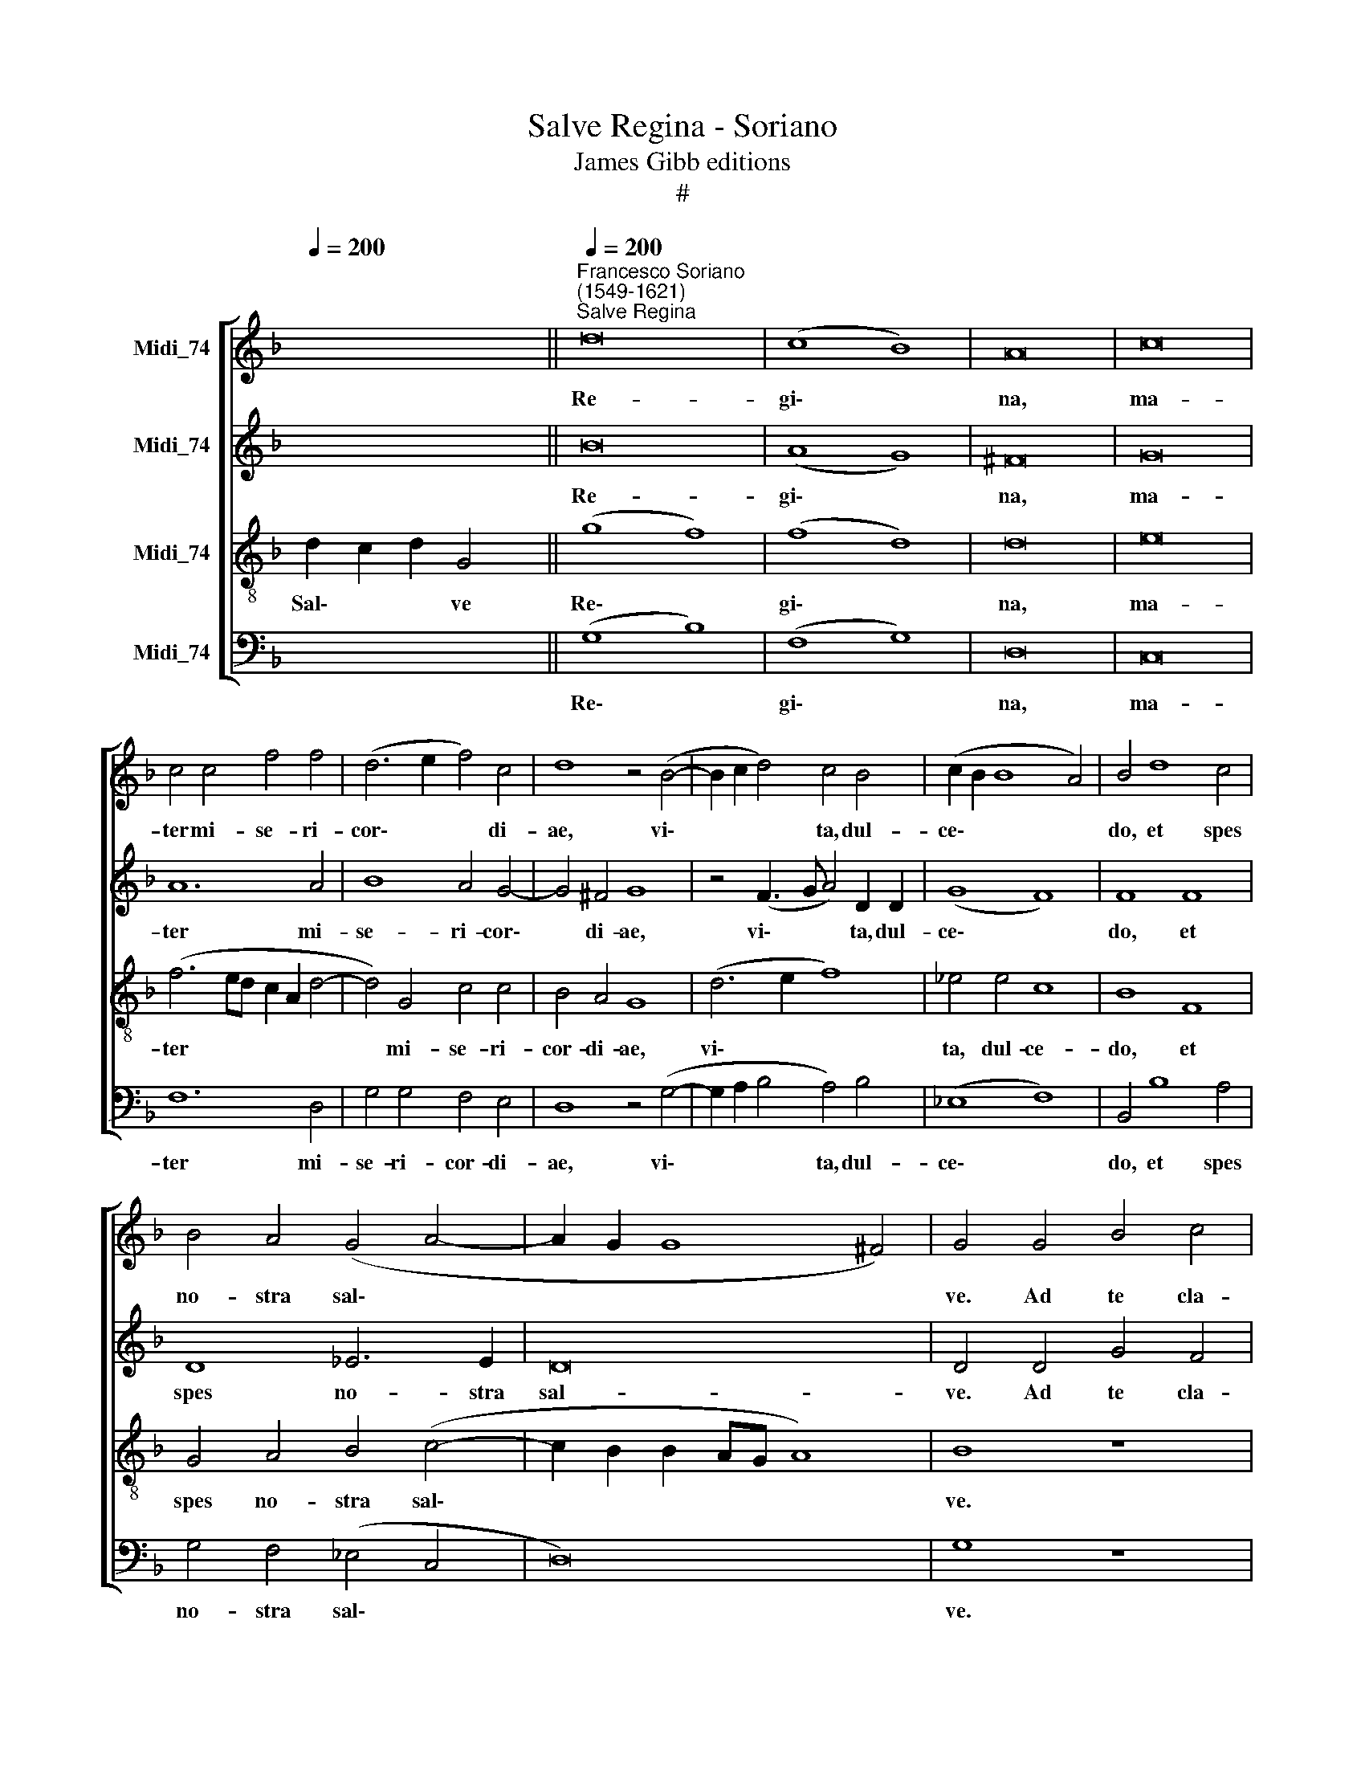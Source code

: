 X:1
T:Salve Regina - Soriano
T:James Gibb editions
T:#
%%score [ 1 2 3 4 ]
L:1/8
Q:1/4=200
M:none
K:F
V:1 treble nm="Midi_74"
V:2 treble nm="Midi_74"
V:3 treble-8 nm="Midi_74"
V:4 bass nm="Midi_74"
V:1
 x4 x4 x2 ||"^Francesco Soriano\n(1549-1621)""^Salve Regina"[Q:1/4=200] d16 | (c8 B8) | A16 | c16 | %5
w: |Re-|gi\- *|na,|ma-|
 c4 c4 f4 f4 | (d6 e2 f4) c4 | d8 z4 (B4- | B2 c2 d4) c4 B4 | (c2 B2 B8 A4) | B4 d8 c4 | %11
w: ter mi- se- ri-|cor\- * * di-|ae, vi\-|* * * ta, dul-|ce\- * * *|do, et spes|
 B4 A4 (G4 A4- | A2 G2 G8 ^F4) | G4 G4 B4 c4 | (d6 c2 d2 e2 f4) | f4 d6 d2 c4 | B4 A4 B8 | A16 | %18
w: no- stra sal\- *||ve. Ad te cla-|ma\- * * * *|mus e- xu- les|fi- lii E-|vae.|
 z16 | z4 c4 c4 c4- | c4 B4 A8 | A8 z4 A4 | =B8 c4 c4 | ^c8 d8 | d4 d8 =c4 | c4 (c6 B2 A4) | %26
w: |Ad te su\-|* spi- ra-|mus ge-|men- tes et|flen- tes|in hac la-|cry- ma\- * *|
 G4 (A8 B4- | B2 A2 G8 ^F4) | G4 =B8 B4 | c8 d4 f4- | f4 c4 (d4 c2 B2 | A4) d4 c8 | A16 | z8 c8 | %34
w: rum val\- *||le. E- ia|er- go ad\-|* vo- ca\- * *|* ta no-|stra,|no-|
 =B16 | z4 d8 d4 | d8 d4 d4 | e6 f2 d4 c4 | B6 B2 A8- | A4 =B4 c4 (A4- | A2 G2) (G8 ^F4) | G16 || %42
w: stra,|il- los|tu- os mi-|se- ri- cor- des|o- cu- los|* ad nos con\-|* * ver\- *|te.|
 B16 | A8 =B8 | c12 c4 | c16 | c8 c8 | (B8 A8) | (G8 A8) | (B8 c8) | (B8 A8) | G4 B4 A4 =B4 | %52
w: Et|Je- sum|be- ne-|di-|ctum fru-|ctum *|ven\- *|tris *|tu\- *|i, no- bis post|
 c4 c4 d6 d2 | d4 c4 =B8 | =B8 z8 | z4 d4 c8 | =B4[Q:1/4=198] B4[Q:1/4=195] c4[Q:1/4=192] c4 | %57
w: hoc ex- i- li-|um o- sten-|de|O pi-|a, O dul- cis|
[Q:1/4=188] _B8[Q:1/4=184] A4[Q:1/4=181] G4 | %58
w: Vir- go, Ma-|
[Q:1/4=179] (A2[Q:1/4=178] G2[Q:1/4=175] G8[Q:1/4=171] ^F4) |[Q:1/4=170] G16 |] %60
w: ri\- * * *|a.|
V:2
 x4 x4 x2 || B16 | (A8 G8) | ^F16 | G16 | A12 A4 | B8 A4 G4- | G4 ^F4 G8 | z4 (F3 G A4) D2 D2 | %9
w: |Re-|gi\- *|na,|ma-|ter mi-|se- ri- cor\-|* di- ae,|vi\- * * ta, dul-|
 (G8 F8) | F8 F8 | D8 _E6 E2 | D16 | D4 D4 G4 F4 | (B6 A2 G4 A4) | B4 B6 B2 A4 | G4 ^F4 G8 | %17
w: ce\- *|do, et|spes no- stra|sal-|ve. Ad te cla-|ma\- * * *|mus e- xu- les|fi- lii E-|
 D8 F4 E4 | D4 A4 F4 G4 | A4 A4 A8 | G4 G4 E8 | ^F8 z4 F4 | G8 G4 G4 | A8 A4 A4 | A8 (G2 F2 E2 F2 | %25
w: vae, e- xu-|les fi- lii E-|vae. Ad te|su- spi- ra-|mus ge-|men- tes et|flen- tes in|hac la\- * * *|
 G2 E2 A4) G4 (F4- | F2 E2 E2 DE F2 E2 D2 C2 | B,4) C4 D8 | D4 G8 G4 | (G6 A2 B4 A2 G2 | A8 D8) | %31
w: * * * cry- ma\-||* rum val-|le. E- ia|er\- * * * *|* go|
 z4 A8 E4 | (F4 E2 D2 C8) | D8 (E4 ^F4) | G16 | z4 B8 B4 | A8 A4 =B4 | c6 c2 _B4 F4 | G6 G2 C8 | %39
w: ad- vo-|ca\- * * *|ta no\- *|stra,|il- los|tu- os mi-|se- ri- cor- des|o- cu- los|
 F8 G4 F4 | (_E4 C4 D8) | D16 || G16 | ^F8 G8 | A12 A4 | G16 | A8 z4 A4- | A4 G8 (F4- | %48
w: ad nos con-|ver\- * *|te.|Et|Je- sum|be- ne-|di-|ctum fru\-|* ctum ven\-|
 F2 E2 E2 DE F2 E2 D2 C2 | B,4 F4) G4 (A4- | A2 G2 G8 ^F4) | G4 G4 A4 G4 | G4 G4 B6 B2 | B4 G4 G8 | %54
w: |* * tris tu\-||i, no- bis post|hoc ex- i- li-|um o- sten-|
 G6 G2 (E4 ^F4) | G4 G,4 C8 | D4 G4 G4 A4 | F8 F4 D4 | (_E8 D8) | D16 |] %60
w: de. O cle\- *|mens, O pi-|a, O dul- cis|Vir- go, Ma-|ri\- *|a.|
V:3
 d2 c2 d2 G4 || (g8 f8) | (f8 d8) | d16 | e16 | (f6 ed c2 A2 d4- | d4) G4 c4 c4 | B4 A4 G8 | %8
w: Sal\- * * ve|Re\- *|gi\- *|na,|ma-|ter * * * * *|* mi- se- ri-|cor- di- ae,|
 (d6 e2 f8) | _e4 e4 c8 | B8 F8 | G4 A4 B4 (c4- | c2 B2 B2 AG A8) | B8 z8 | G8 B4 c4 | %15
w: vi\- * *|ta, dul- ce-|do, et|spes no- stra sal\-||ve.|Ad te cla-|
 (d2 c2 d2 e2 f6 ef | g4) d4 z4 g4- | g2 g2 f4 d4 e4 | (f6 e2 d2 c2 d4) | e4 f8 f4 | e4 d8 ^c4 | %21
w: ma\- * * * * * *|* mus e\-|* xu- les fi- lii|E\- * * * *|vae. Ad te|su- spi- ra-|
 d8 z4 d4 | d8 e4 e4 | e8 ^f8- | f8 z4 g4 | e4 f4 c4 (c4- | c2 B2 A2 G2 F8) | G8 A8 | G4 d8 d4 | %29
w: mus ge-|men- tes et|flen- tes|* in|hac la- cry- ma\-||rum val-|le. E- ia|
 e8 f8- | f16 | z4 f8 c4 | (d4 c2 B2 A8) | G8 c8 | d16 | z4 g8 g4 | ^f8 f4 g4 | g6 a2 =f4 c4 | %38
w: er- go||ad- vo-|ca\- * * *|ta no-|stra,|il- los|tu- os mi-|se- ri- cor- des|
 d4 e4 (f6 ed | c4 d4 G4 c4 | (c2 B2 A2 G2 A8) | =B16 || d16 | d8 d8 | !courtesy!=f8 f4 f4- | %45
w: o- cu- los * *|* ad nos con-|ver\- * * * *|te.|Et|Je- sum|be- ne- di\-|
 f4 e2 d2 e8 | f4) f8 c4 | d4 e4 f8 | c8 z4 f4- | f4 d4 e4 ^f4 | g8 d8 | z4 d4 d4 d4 | %52
w: |ctum, fru- ctum|ven- tris tu-|i, fru\-|* ctum ven- tris|tu- i,|no- bis post|
 e4 e4 f6 g2 | f4 _e4 d8 | d6 d2 c8 | d6 d2 (e4 ^f4) | g4 d4 e6 =f2 | d8 c4 =B4 | (c6 _B2 A8) | %59
w: hoc ex- i- li-|um o- sten-|de. O cle-|mens, O pi\- *|a, O dul- cis|Vir- go, Ma-|ri\- * *|
 =B16 |] %60
w: a.|
V:4
 x4 x4 x2 || (G,8 B,8) | (F,8 G,8) | D,16 | C,16 | F,12 D,4 | G,4 G,4 F,4 E,4 | D,8 z4 (G,4- | %8
w: |Re\- *|gi\- *|na,|ma-|ter mi-|se- ri- cor- di-|ae, vi\-|
 G,2 A,2 B,4 A,4) B,4 | (_E,8 F,8) | B,,4 B,8 A,4 | G,4 F,4 (_E,4 C,4 | D,16) | G,8 z8 | %14
w: * * * ta, dul-|ce\- *|do, et spes|no- stra sal\- *||ve.|
 z4 G,4 G,4 F,4 | B,8 F,8 | z16 | z4 D6 D2 C4 | B,4 A,4 B,8 | A,4 F,8 F,4 | G,4 G,4 A,8 | %21
w: Ad te cla-|ma- mus||e- xu- les|fi- lii E-|vae. Ad te|su- spi- ra-|
 D,8 z4 D,4 | G,8 C,4 C4 | A,8 D,8- | D,4 D4 =B,4 C4- | C4 F,4 E,4 F,4 | (C,8 D,8) | (_E,8 D,8) | %28
w: mus ge-|men- tes et|flen- tes|* in hac la\-|* cry- ma- rum|val\- *|le. *|
 z4 G,8 G,4 | C8 B,4 D4- | D4 A,4 (B,4 A,2 G,2 | F,2 E,2 D,2 E,2 F,2 G,2 A,4) | D,4 (A,6 B,2 C4- | %33
w: E- ia|er- go ad\-|* vo- ca\- * *||ta no\- * *|
 C4 B,4 A,8 | G,16) | G,12 G,4 | D8 D4 G,4 | C6 A,2 B,4 A,4 | G,6 G,2 F,8- | F,4 D,4 E,4 F,4 | %40
w: |stra,|il- los|tu- os mi-|se- ri- cor- des|o- cu- los|* ad nos con-|
 (C,4 _E,4 D,8) | G,16 || G,16 | D,8 G,8 | F,12 F,4 | C16 | F,16 | z16 | z16 | z16 | z16 | %51
w: ver\- * *|te.|Et|Je- sum|be- ne-|di-|ctum|||||
 z4 G,4 ^F,4 G,4 | C,4 C4 B,6 G,2 | B,4 C4 G,8 | G,4 G,4 A,8 | G,4 B,4 A,8 | G,4 G,4 C4 A,4 | %57
w: no- bis post|hoc ex- i- li-|um o- sten-|de. O cle-|mens, O pi-|a, O dul- cis|
 B,8 F,4 G,4 | (C,8 D,8) | G,16 |] %60
w: Vir- go, Ma-|ri\- *|a.|

